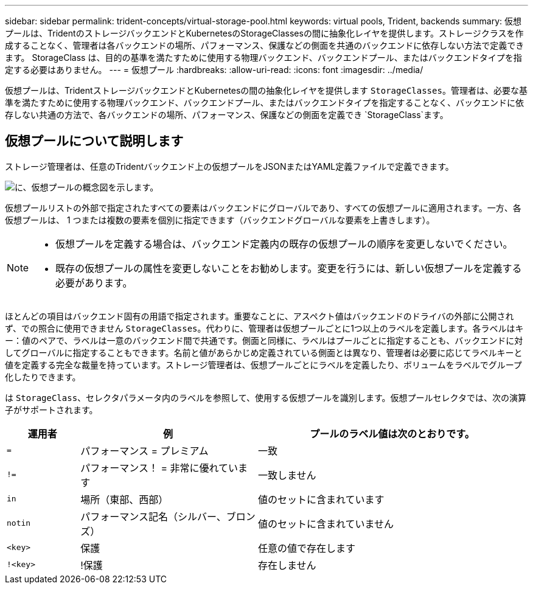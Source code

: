 ---
sidebar: sidebar 
permalink: trident-concepts/virtual-storage-pool.html 
keywords: virtual pools, Trident, backends 
summary: 仮想プールは、TridentのストレージバックエンドとKubernetesのStorageClassesの間に抽象化レイヤを提供します。ストレージクラスを作成することなく、管理者は各バックエンドの場所、パフォーマンス、保護などの側面を共通のバックエンドに依存しない方法で定義できます。 StorageClass は、目的の基準を満たすために使用する物理バックエンド、バックエンドプール、またはバックエンドタイプを指定する必要はありません。 
---
= 仮想プール
:hardbreaks:
:allow-uri-read: 
:icons: font
:imagesdir: ../media/


[role="lead"]
仮想プールは、TridentストレージバックエンドとKubernetesの間の抽象化レイヤを提供します `StorageClasses`。管理者は、必要な基準を満たすために使用する物理バックエンド、バックエンドプール、またはバックエンドタイプを指定することなく、バックエンドに依存しない共通の方法で、各バックエンドの場所、パフォーマンス、保護などの側面を定義でき `StorageClass`ます。



== 仮想プールについて説明します

ストレージ管理者は、任意のTridentバックエンド上の仮想プールをJSONまたはYAML定義ファイルで定義できます。

image::virtual_storage_pools.png[に、仮想プールの概念図を示します。]

仮想プールリストの外部で指定されたすべての要素はバックエンドにグローバルであり、すべての仮想プールに適用されます。一方、各仮想プールは、 1 つまたは複数の要素を個別に指定できます（バックエンドグローバルな要素を上書きします）。

[NOTE]
====
* 仮想プールを定義する場合は、バックエンド定義内の既存の仮想プールの順序を変更しないでください。
* 既存の仮想プールの属性を変更しないことをお勧めします。変更を行うには、新しい仮想プールを定義する必要があります。


====
ほとんどの項目はバックエンド固有の用語で指定されます。重要なことに、アスペクト値はバックエンドのドライバの外部に公開されず、での照合に使用できません `StorageClasses`。代わりに、管理者は仮想プールごとに1つ以上のラベルを定義します。各ラベルはキー：値のペアで、ラベルは一意のバックエンド間で共通です。側面と同様に、ラベルはプールごとに指定することも、バックエンドに対してグローバルに指定することもできます。名前と値があらかじめ定義されている側面とは異なり、管理者は必要に応じてラベルキーと値を定義する完全な裁量を持っています。ストレージ管理者は、仮想プールごとにラベルを定義したり、ボリュームをラベルでグループ化したりできます。

は `StorageClass`、セレクタパラメータ内のラベルを参照して、使用する仮想プールを識別します。仮想プールセレクタでは、次の演算子がサポートされます。

[cols="14%,34%,52%"]
|===
| 運用者 | 例 | プールのラベル値は次のとおりです。 


| `=` | パフォーマンス = プレミアム | 一致 


| `!=` | パフォーマンス！ = 非常に優れています | 一致しません 


| `in` | 場所（東部、西部） | 値のセットに含まれています 


| `notin` | パフォーマンス記名（シルバー、ブロンズ） | 値のセットに含まれていません 


| `<key>` | 保護 | 任意の値で存在します 


| `!<key>` | !保護 | 存在しません 
|===